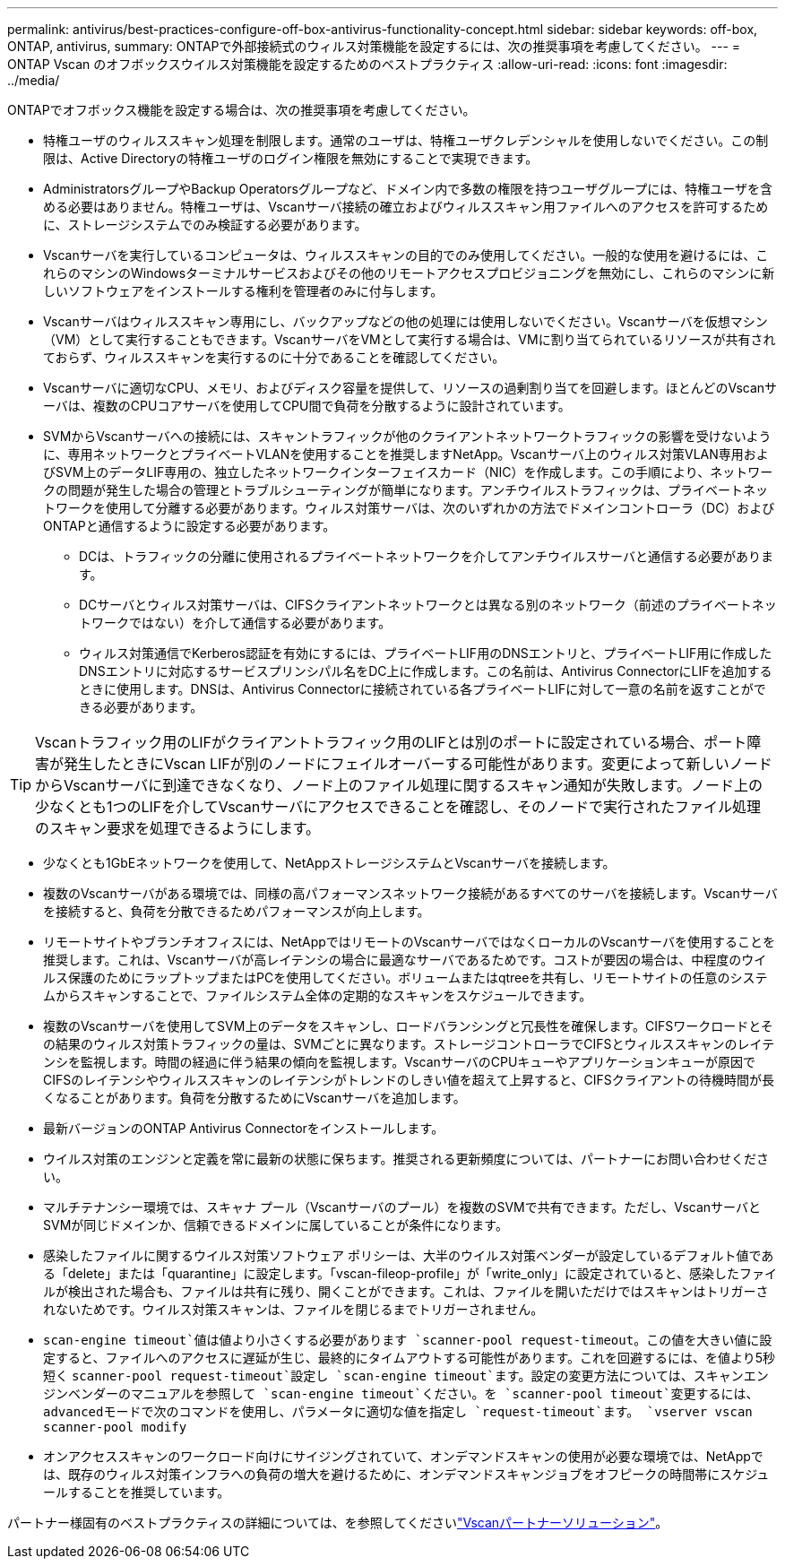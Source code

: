 ---
permalink: antivirus/best-practices-configure-off-box-antivirus-functionality-concept.html 
sidebar: sidebar 
keywords: off-box, ONTAP, antivirus, 
summary: ONTAPで外部接続式のウィルス対策機能を設定するには、次の推奨事項を考慮してください。 
---
= ONTAP Vscan のオフボックスウイルス対策機能を設定するためのベストプラクティス
:allow-uri-read: 
:icons: font
:imagesdir: ../media/


[role="lead"]
ONTAPでオフボックス機能を設定する場合は、次の推奨事項を考慮してください。

* 特権ユーザのウィルススキャン処理を制限します。通常のユーザは、特権ユーザクレデンシャルを使用しないでください。この制限は、Active Directoryの特権ユーザのログイン権限を無効にすることで実現できます。
* AdministratorsグループやBackup Operatorsグループなど、ドメイン内で多数の権限を持つユーザグループには、特権ユーザを含める必要はありません。特権ユーザは、Vscanサーバ接続の確立およびウィルススキャン用ファイルへのアクセスを許可するために、ストレージシステムでのみ検証する必要があります。
* Vscanサーバを実行しているコンピュータは、ウィルススキャンの目的でのみ使用してください。一般的な使用を避けるには、これらのマシンのWindowsターミナルサービスおよびその他のリモートアクセスプロビジョニングを無効にし、これらのマシンに新しいソフトウェアをインストールする権利を管理者のみに付与します。
* Vscanサーバはウィルススキャン専用にし、バックアップなどの他の処理には使用しないでください。Vscanサーバを仮想マシン（VM）として実行することもできます。VscanサーバをVMとして実行する場合は、VMに割り当てられているリソースが共有されておらず、ウィルススキャンを実行するのに十分であることを確認してください。
* Vscanサーバに適切なCPU、メモリ、およびディスク容量を提供して、リソースの過剰割り当てを回避します。ほとんどのVscanサーバは、複数のCPUコアサーバを使用してCPU間で負荷を分散するように設計されています。
* SVMからVscanサーバへの接続には、スキャントラフィックが他のクライアントネットワークトラフィックの影響を受けないように、専用ネットワークとプライベートVLANを使用することを推奨しますNetApp。Vscanサーバ上のウィルス対策VLAN専用およびSVM上のデータLIF専用の、独立したネットワークインターフェイスカード（NIC）を作成します。この手順により、ネットワークの問題が発生した場合の管理とトラブルシューティングが簡単になります。アンチウイルストラフィックは、プライベートネットワークを使用して分離する必要があります。ウィルス対策サーバは、次のいずれかの方法でドメインコントローラ（DC）およびONTAPと通信するように設定する必要があります。
+
** DCは、トラフィックの分離に使用されるプライベートネットワークを介してアンチウイルスサーバと通信する必要があります。
** DCサーバとウィルス対策サーバは、CIFSクライアントネットワークとは異なる別のネットワーク（前述のプライベートネットワークではない）を介して通信する必要があります。
** ウィルス対策通信でKerberos認証を有効にするには、プライベートLIF用のDNSエントリと、プライベートLIF用に作成したDNSエントリに対応するサービスプリンシパル名をDC上に作成します。この名前は、Antivirus ConnectorにLIFを追加するときに使用します。DNSは、Antivirus Connectorに接続されている各プライベートLIFに対して一意の名前を返すことができる必要があります。





TIP: Vscanトラフィック用のLIFがクライアントトラフィック用のLIFとは別のポートに設定されている場合、ポート障害が発生したときにVscan LIFが別のノードにフェイルオーバーする可能性があります。変更によって新しいノードからVscanサーバに到達できなくなり、ノード上のファイル処理に関するスキャン通知が失敗します。ノード上の少なくとも1つのLIFを介してVscanサーバにアクセスできることを確認し、そのノードで実行されたファイル処理のスキャン要求を処理できるようにします。

* 少なくとも1GbEネットワークを使用して、NetAppストレージシステムとVscanサーバを接続します。
* 複数のVscanサーバがある環境では、同様の高パフォーマンスネットワーク接続があるすべてのサーバを接続します。Vscanサーバを接続すると、負荷を分散できるためパフォーマンスが向上します。
* リモートサイトやブランチオフィスには、NetAppではリモートのVscanサーバではなくローカルのVscanサーバを使用することを推奨します。これは、Vscanサーバが高レイテンシの場合に最適なサーバであるためです。コストが要因の場合は、中程度のウイルス保護のためにラップトップまたはPCを使用してください。ボリュームまたはqtreeを共有し、リモートサイトの任意のシステムからスキャンすることで、ファイルシステム全体の定期的なスキャンをスケジュールできます。
* 複数のVscanサーバを使用してSVM上のデータをスキャンし、ロードバランシングと冗長性を確保します。CIFSワークロードとその結果のウィルス対策トラフィックの量は、SVMごとに異なります。ストレージコントローラでCIFSとウィルススキャンのレイテンシを監視します。時間の経過に伴う結果の傾向を監視します。VscanサーバのCPUキューやアプリケーションキューが原因でCIFSのレイテンシやウィルススキャンのレイテンシがトレンドのしきい値を超えて上昇すると、CIFSクライアントの待機時間が長くなることがあります。負荷を分散するためにVscanサーバを追加します。
* 最新バージョンのONTAP Antivirus Connectorをインストールします。
* ウイルス対策のエンジンと定義を常に最新の状態に保ちます。推奨される更新頻度については、パートナーにお問い合わせください。
* マルチテナンシー環境では、スキャナ プール（Vscanサーバのプール）を複数のSVMで共有できます。ただし、VscanサーバとSVMが同じドメインか、信頼できるドメインに属していることが条件になります。
* 感染したファイルに関するウイルス対策ソフトウェア ポリシーは、大半のウイルス対策ベンダーが設定しているデフォルト値である「delete」または「quarantine」に設定します。「vscan-fileop-profile」が「write_only」に設定されていると、感染したファイルが検出された場合も、ファイルは共有に残り、開くことができます。これは、ファイルを開いただけではスキャンはトリガーされないためです。ウイルス対策スキャンは、ファイルを閉じるまでトリガーされません。
*  `scan-engine timeout`値は値より小さくする必要があります `scanner-pool request-timeout`。この値を大きい値に設定すると、ファイルへのアクセスに遅延が生じ、最終的にタイムアウトする可能性があります。これを回避するには、を値より5秒短く `scanner-pool request-timeout`設定し `scan-engine timeout`ます。設定の変更方法については、スキャンエンジンベンダーのマニュアルを参照して `scan-engine timeout`ください。を `scanner-pool timeout`変更するには、advancedモードで次のコマンドを使用し、パラメータに適切な値を指定し `request-timeout`ます。
`vserver vscan scanner-pool modify`
* オンアクセススキャンのワークロード向けにサイジングされていて、オンデマンドスキャンの使用が必要な環境では、NetAppでは、既存のウィルス対策インフラへの負荷の増大を避けるために、オンデマンドスキャンジョブをオフピークの時間帯にスケジュールすることを推奨しています。


パートナー様固有のベストプラクティスの詳細については、を参照してくださいlink:../antivirus/vscan-partner-solutions.html["Vscanパートナーソリューション"]。
